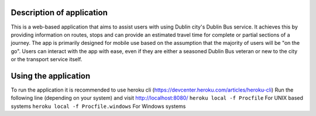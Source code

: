 ============
Description of application
============

This is a web-based application that aims to assist users with using Dublin city's Dublin Bus service.
It achieves this by providing information on routes, stops and can provide an estimated travel time for complete or partial sections of a journey.
The app is primarily designed for mobile use based on the assumption that the majority of users will be "on the go".
Users can interact with the app with ease, even if they are either a seasoned Dublin Bus veteran or new to the city or the transport service itself.

============
Using the application
============
To run the application it is recommended to use heroku cli (https://devcenter.heroku.com/articles/heroku-cli)
Run the following line (depending on your system) and visit http://localhost:8080/
``heroku local -f Procfile`` For UNIX based systems
``heroku local -f Procfile.windows`` For Windows systems